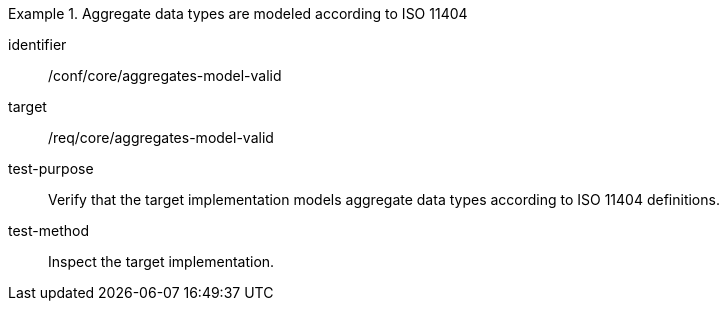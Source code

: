 [abstract_test]
.Aggregate data types are modeled according to ISO 11404
====
[%metadata]
identifier:: /conf/core/aggregates-model-valid

target:: /req/core/aggregates-model-valid

test-purpose:: Verify that the target implementation models aggregate data types according to ISO 11404 definitions.

test-method:: Inspect the target implementation.
====
